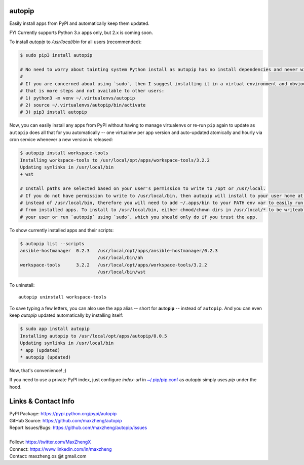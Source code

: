 autopip
===========

Easily install apps from PyPI and automatically keep them updated.

FYI Currently supports Python 3.x apps only, but 2.x is coming soon.

To install `autopip` to `/usr/local/bin` for all users (recommended):

.. code-block:: console

    $ sudo pip3 install autopip

    # No need to worry about tainting system Python install as autopip has no install dependencies and never will.
    #
    # If you are concerned about using `sudo`, then I suggest installing it in a virtual environment and obviously
    # that is more steps and not available to other users:
    # 1) python3 -m venv ~/.virtualenvs/autopip
    # 2) source ~/.virtualenvs/autopip/bin/activate
    # 3) pip3 install autopip

Now, you can easily install any apps from PyPI without having to manage virtualenvs or re-run ``pip`` again to update as
``autopip`` does all that for you automatically -- one virtualenv per app version and auto-updated atomically and hourly
via cron service whenever a new version is released:

.. code-block:: console

    $ autopip install workspace-tools
    Installing workspace-tools to /usr/local/opt/apps/workspace-tools/3.2.2
    Updating symlinks in /usr/local/bin
    + wst

    # Install paths are selected based on your user's permission to write to /opt or /usr/local.
    # If you do not have permission to write to /usr/local/bin, then autopip will install to your user home at ~/.apps
    # instead of /usr/local/bin, therefore you will need to add ~/.apps/bin to your PATH env var to easily run scripts
    # from installed apps. To install to /usr/local/bin, either chmod/chown dirs in /usr/local/* to be writeable by
    # your user or run `autopip` using `sudo`, which you should only do if you trust the app.

To show currently installed apps and their scripts:

.. code-block:: console

    $ autopip list --scripts
    ansible-hostmanager  0.2.3   /usr/local/opt/apps/ansible-hostmanager/0.2.3
                                 /usr/local/bin/ah
    workspace-tools      3.2.2   /usr/local/opt/apps/workspace-tools/3.2.2
                                 /usr/local/bin/wst

To uninstall::

    autopip uninstall workspace-tools

To save typing a few letters, you can also use the ``app`` alias -- short for **a**\ uto\ **p**\ i\ **p** -- instead of
``autopip``. And you can even keep `autopip` updated automatically by installing itself:

.. code-block:: console

    $ sudo app install autopip
    Installing autopip to /usr/local/opt/apps/autopip/0.0.5
    Updating symlinks in /usr/local/bin
    * app (updated)
    * autopip (updated)

Now, that's convenience! ;)

If you need to use a private PyPI index, just configure `index-url` in `~/.pip/pip.conf
<https://pip.pypa.io/en/stable/user_guide/#configuration>`_ as `autopip` simply uses `pip` under the hood.

Links & Contact Info
====================

| PyPI Package: https://pypi.python.org/pypi/autopip
| GitHub Source: https://github.com/maxzheng/autopip
| Report Issues/Bugs: https://github.com/maxzheng/autopip/issues
|
| Follow: https://twitter.com/MaxZhengX
| Connect: https://www.linkedin.com/in/maxzheng
| Contact: maxzheng.os @t gmail.com
